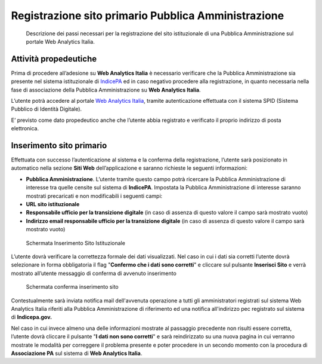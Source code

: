 Registrazione sito primario Pubblica Amministrazione
----------------------------------------------------

.. highlights::

   Descrizione dei passi necessari per la registrazione del sito istituzionale di una Pubblica Amministrazione sul portale Web Analytics Italia.

**Attività propedeutiche**
~~~~~~~~~~~~~~~~~~~~~~~~~~

Prima di procedere all’adesione su **Web Analytics Italia** è
necessario verificare che la Pubblica Amministrazione sia presente
nel sistema istituzionale di `IndicePA <https://indicepa.gov.it/documentale/index.php>`_
ed in caso negativo procedere alla registrazione, in quanto necessaria nella fase di
associazione della Pubblica Amministrazione su **Web Analytics Italia**.

L’utente potrà accedere al portale `Web Analytics Italia <https://webanalytics.italia.it>`_,
tramite autenticazione effettuata con
il sistema SPID (Sistema Pubblico di Identità Digitale).

E’ previsto come dato propedeutico anche che l’utente abbia
registrato e verificato il proprio indirizzo di posta elettronica.


**Inserimento sito primario**
~~~~~~~~~~~~~~~~~~~~~~~~~~~~~

Effettuata con successo l’autenticazione al sistema e la conferma
della registrazione, l’utente sarà posizionato in automatico nella
sezione **Siti Web** dell’applicazione e saranno richieste le seguenti
informazioni:

-  **Pubblica Amministrazione**. L’utente tramite questo campo potrà
   ricercare la Pubblica Amministrazione di interesse tra quelle censite
   sul sistema di **IndicePA**. Impostata la Pubblica
   Amministrazione di interesse saranno mostrati precaricati e non
   modificabili i seguenti campi:

-  **URL sito istituzionale**

-  **Responsabile ufficio per la transizione digitale** (in caso di
   assenza di questo valore il campo sarà mostrato vuoto)

-  **Indirizzo email responsabile ufficio per la transizione digitale**
   (in caso di assenza di questo valore il campo sarà mostrato vuoto)

.. figure:: /media/Inserimento-Sito-Istituzionale.png
   :name: Inserimento-Sito-Istituzionale
   :alt: Schermata per l'inserimento del sito istituzionale.

   Schermata Inserimento Sito Istituzionale

L’utente dovrà verificare la correttezza formale dei dati
visualizzati. Nel caso in cui i dati sia corretti l’utente dovrà
selezionare in forma obbligatoria il flag "**Confermo che i dati sono
corretti**" e cliccare sul pulsante **Inserisci Sito** e verrà
mostrato all’utente messaggio di conferma di avvenuto inserimento

.. figure:: /media/Conferma-Inserimento-Sito.png
   :name: Conferma-Inserimento-Sito
   :alt: Schermata di conferma dell'inserimento del sito istituzionale.

   Schermata conferma inserimento sito

Contestualmente sarà inviata notifica mail dell'avvenuta operazione a
tutti gli amministratori registrati sul sistema Web Analytics Italia
riferiti alla Pubblica Amministrazione di riferimento ed una notifica
all'indirizzo pec registrato sul sistema di **Indicepa.gov.**

Nel caso in cui invece almeno una delle informazioni mostrate al
passaggio precedente non risulti essere corretta, l’utente dovrà
cliccare il pulsante "**I dati non sono corretti**" e sarà
reindirizzato su una nuova pagina in cui verranno mostrate le
modalità per correggere il problema presente e poter procedere in un
secondo momento con la procedura di **Associazione PA** sul sistema
di **Web Analytics Italia**.
